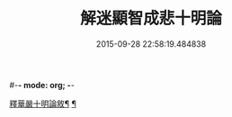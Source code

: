 #-*- mode: org; -*-
#+DATE: 2015-09-28 22:58:19.484838
#+TITLE: 解迷顯智成悲十明論
#+PROPERTY: CBETA_ID T45n1888
#+PROPERTY: ID KR6e0112
#+PROPERTY: SOURCE Taisho Tripitaka Vol. 45, No. 1888
#+PROPERTY: VOL 45
#+PROPERTY: BASEEDITION T
#+PROPERTY: WITNESS T@GONG
#+PROPERTY: LASTPB <pb:KR6e0112_T_000-0767c>¶¶¶¶¶¶¶¶¶¶¶¶¶¶¶¶¶¶¶¶¶¶

[[file:KR6e0112_001.txt::001-0767c26][釋華嚴十明論敘¶]]
[[file:KR6e0112_001.txt::0768b13][¶]]
